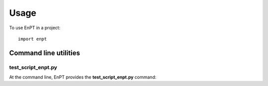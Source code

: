 Usage
=====

To use EnPT in a project::

    import enpt

Command line utilities
**********************

test_script_enpt.py
-------------------

At the command line, EnPT provides the **test_script_enpt.py** command:

.. argparse::
   :filename: ./../bin/test_script_enpt.py
   :func: get_parser
   :prog: test_script_enpt.py
